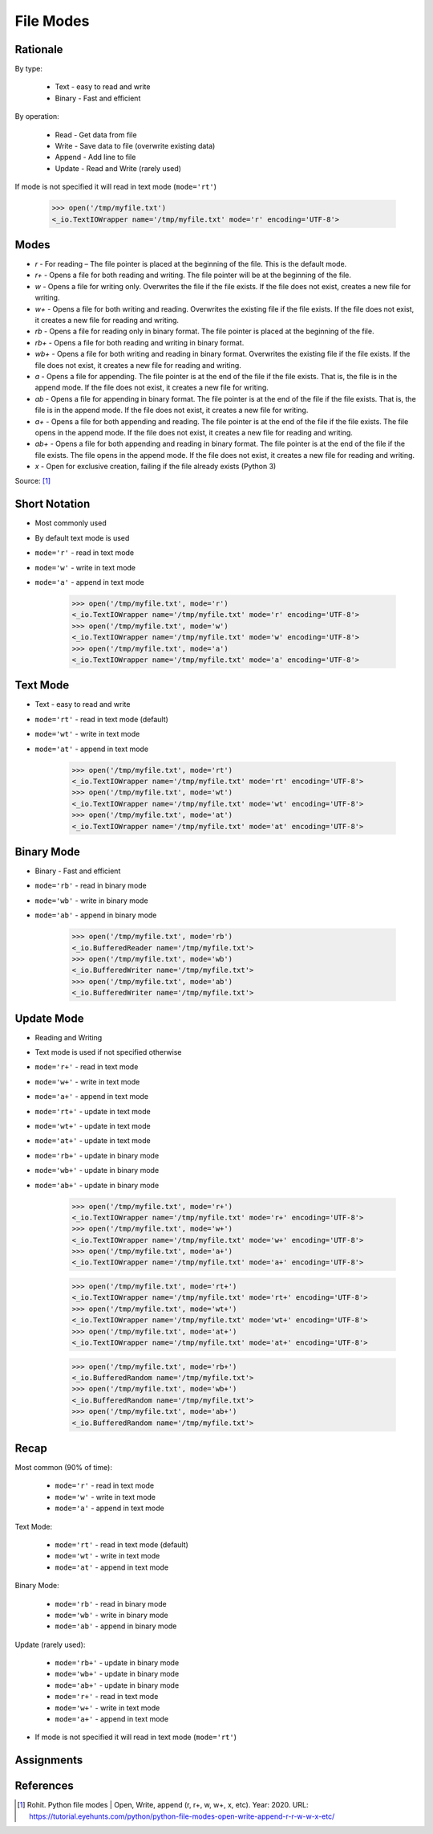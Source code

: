 File Modes
==========

.. testsetup::

    from pathlib import Path
    Path('/tmp/myfile.txt').unlink(missing_ok=True)
    Path('/tmp/myfile.txt').touch()


Rationale
---------
By type:

    * Text - easy to read and write
    * Binary - Fast and efficient

By operation:

    * Read - Get data from file
    * Write - Save data to file (overwrite existing data)
    * Append - Add line to file
    * Update - Read and Write (rarely used)

If mode is not specified it will read in text mode (``mode='rt'``)

    >>> open('/tmp/myfile.txt')
    <_io.TextIOWrapper name='/tmp/myfile.txt' mode='r' encoding='UTF-8'>


Modes
-----
* `r` - For reading – The file pointer is placed at the beginning of the file. This is the default mode.
* `r+` - Opens a file for both reading and writing. The file pointer will be at the beginning of the file.
* `w` - Opens a file for writing only. Overwrites the file if the file exists. If the file does not exist, creates a new file for writing.
* `w+` - Opens a file for both writing and reading. Overwrites the existing file if the file exists. If the file does not exist, it creates a new file for reading and writing.
* `rb` - Opens a file for reading only in binary format. The file pointer is placed at the beginning of the file.
* `rb+` - Opens a file for both reading and writing in binary format.
* `wb+` - Opens a file for both writing and reading in binary format. Overwrites the existing file if the file exists. If the file does not exist, it creates a new file for reading and writing.
* `a` - Opens a file for appending. The file pointer is at the end of the file if the file exists. That is, the file is in the append mode. If the file does not exist, it creates a new file for writing.
* `ab` - Opens a file for appending in binary format. The file pointer is at the end of the file if the file exists. That is, the file is in the append mode. If the file does not exist, it creates a new file for writing.
* `a+` - Opens a file for both appending and reading. The file pointer is at the end of the file if the file exists. The file opens in the append mode. If the file does not exist, it creates a new file for reading and writing.
* `ab+` - Opens a file for both appending and reading in binary format. The file pointer is at the end of the file if the file exists. The file opens in the append mode. If the file does not exist, it creates a new file for reading and writing.
* `x` - Open for exclusive creation, failing if the file already exists (Python 3)

Source: [#ROHIT2020]_


Short Notation
--------------
* Most commonly used
* By default text mode is used
* ``mode='r'`` - read in text mode
* ``mode='w'`` - write in text mode
* ``mode='a'`` - append in text mode

    >>> open('/tmp/myfile.txt', mode='r')
    <_io.TextIOWrapper name='/tmp/myfile.txt' mode='r' encoding='UTF-8'>
    >>> open('/tmp/myfile.txt', mode='w')
    <_io.TextIOWrapper name='/tmp/myfile.txt' mode='w' encoding='UTF-8'>
    >>> open('/tmp/myfile.txt', mode='a')
    <_io.TextIOWrapper name='/tmp/myfile.txt' mode='a' encoding='UTF-8'>


Text Mode
---------
* Text - easy to read and write
* ``mode='rt'`` - read in text mode (default)
* ``mode='wt'`` - write in text mode
* ``mode='at'`` - append in text mode

    >>> open('/tmp/myfile.txt', mode='rt')
    <_io.TextIOWrapper name='/tmp/myfile.txt' mode='rt' encoding='UTF-8'>
    >>> open('/tmp/myfile.txt', mode='wt')
    <_io.TextIOWrapper name='/tmp/myfile.txt' mode='wt' encoding='UTF-8'>
    >>> open('/tmp/myfile.txt', mode='at')
    <_io.TextIOWrapper name='/tmp/myfile.txt' mode='at' encoding='UTF-8'>


Binary Mode
-----------
* Binary - Fast and efficient
* ``mode='rb'`` - read in binary mode
* ``mode='wb'`` - write in binary mode
* ``mode='ab'`` - append in binary mode

    >>> open('/tmp/myfile.txt', mode='rb')
    <_io.BufferedReader name='/tmp/myfile.txt'>
    >>> open('/tmp/myfile.txt', mode='wb')
    <_io.BufferedWriter name='/tmp/myfile.txt'>
    >>> open('/tmp/myfile.txt', mode='ab')
    <_io.BufferedWriter name='/tmp/myfile.txt'>


Update Mode
-----------
* Reading and Writing
* Text mode is used if not specified otherwise
* ``mode='r+'`` - read in text mode
* ``mode='w+'`` - write in text mode
* ``mode='a+'`` - append in text mode
* ``mode='rt+'`` - update in text mode
* ``mode='wt+'`` - update in text mode
* ``mode='at+'`` - update in text mode
* ``mode='rb+'`` - update in binary mode
* ``mode='wb+'`` - update in binary mode
* ``mode='ab+'`` - update in binary mode

    >>> open('/tmp/myfile.txt', mode='r+')
    <_io.TextIOWrapper name='/tmp/myfile.txt' mode='r+' encoding='UTF-8'>
    >>> open('/tmp/myfile.txt', mode='w+')
    <_io.TextIOWrapper name='/tmp/myfile.txt' mode='w+' encoding='UTF-8'>
    >>> open('/tmp/myfile.txt', mode='a+')
    <_io.TextIOWrapper name='/tmp/myfile.txt' mode='a+' encoding='UTF-8'>

    >>> open('/tmp/myfile.txt', mode='rt+')
    <_io.TextIOWrapper name='/tmp/myfile.txt' mode='rt+' encoding='UTF-8'>
    >>> open('/tmp/myfile.txt', mode='wt+')
    <_io.TextIOWrapper name='/tmp/myfile.txt' mode='wt+' encoding='UTF-8'>
    >>> open('/tmp/myfile.txt', mode='at+')
    <_io.TextIOWrapper name='/tmp/myfile.txt' mode='at+' encoding='UTF-8'>

    >>> open('/tmp/myfile.txt', mode='rb+')
    <_io.BufferedRandom name='/tmp/myfile.txt'>
    >>> open('/tmp/myfile.txt', mode='wb+')
    <_io.BufferedRandom name='/tmp/myfile.txt'>
    >>> open('/tmp/myfile.txt', mode='ab+')
    <_io.BufferedRandom name='/tmp/myfile.txt'>


Recap
-----
Most common (90% of time):

    * ``mode='r'`` - read in text mode
    * ``mode='w'`` - write in text mode
    * ``mode='a'`` - append in text mode

Text Mode:

    * ``mode='rt'`` - read in text mode (default)
    * ``mode='wt'`` - write in text mode
    * ``mode='at'`` - append in text mode

Binary Mode:

    * ``mode='rb'`` - read in binary mode
    * ``mode='wb'`` - write in binary mode
    * ``mode='ab'`` - append in binary mode

Update (rarely used):

    * ``mode='rb+'`` - update in binary mode
    * ``mode='wb+'`` - update in binary mode
    * ``mode='ab+'`` - update in binary mode
    * ``mode='r+'`` - read in text mode
    * ``mode='w+'`` - write in text mode
    * ``mode='a+'`` - append in text mode

* If mode is not specified it will read in text mode (``mode='rt'``)


Assignments
-----------
.. todo:: Create assignments


References
----------
.. [#ROHIT2020] Rohit. Python file modes | Open, Write, append (r, r+, w, w+, x, etc). Year: 2020. URL: https://tutorial.eyehunts.com/python/python-file-modes-open-write-append-r-r-w-w-x-etc/
